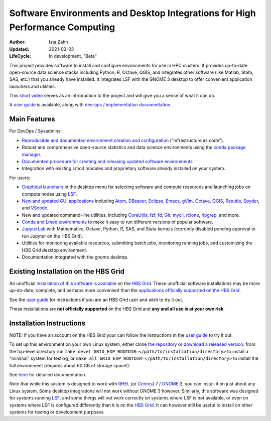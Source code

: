 Software Environments and Desktop Integrations for High Performance Computing
=============================================================================

:Author:        Ista Zahn
:Updated:       2021-03-03
:LifeCycle:     In development, "Beta"

This project provides software to install and configure environments 
for use in HPC clusters. If provides up-to-date open-source data science
stacks including Python, R, Octave, QGIS, and integrates other software (like
Matlab, Stata, SAS, etc.) that you already have installed. It integrates 
LSF with the GNOME 3 desktop to offer convenient application launchers and
utilities.

This `short video <https://code.harvard.edu/pages/HBS/rcs__cluster_software_modules/userguide/html/video.html>`_
serves as an introduction to the project and will give you a sense of what it can do.

A `user guide <https://code.harvard.edu/pages/HBS/rcs__cluster_software_modules/userguide/html>`_ 
is available, along with 
`dev-ops / implementation documentation <https://code.harvard.edu/pages/HBS/rcs__cluster_software_modules/devops_docs/html/>`_.

Main Features
-------------

For DevOps / Sysadmins:

- `Reproducible and documented environment creation and configuration <https://code.harvard.edu/pages/HBS/rcs__cluster_software_modules/devops_docs/html/devops.html>`_
  ("infrastructure as code").
- Robust and comprehensive open-source statistics and data science environments using the `conda package manager <https://docs.conda.io>`_.
- `Documented procedure for creating and releasing updated software environments <https://code.harvard.edu/pages/HBS/rcs__cluster_software_modules/devops_docs/html/devops.html#updates-and-new-environments>`_
- Integration with existing Lmod modules and proprietary software already installed on your system. 

For users:

- `Graphical launchers <https://code.harvard.edu/pages/HBS/rcs__cluster_software_modules/userguide/html/menulaunch.html>`_
  in the desktop menu for selecting software and compute resources and launching jobs on compute nodes using
  `LSF <https://www.ibm.com/support/knowledgecenter/en/SSWRJV_10.1.0/lsf_welcome/lsf_welcome.html>`_.
- `New and updated GUI applications <https://code.harvard.edu/pages/HBS/rcs__cluster_software_modules/userguide/html/overview.html>`_
  including `Atom <https://atom.io/>`_, `DBeaver <https://dbeaver.io/>`_, `Eclipse <https://www.eclipse.org/>`_,
  `Emacs <https://www.gnu.org/software/emacs/>`_, `gVim <https://www.vim.org/download.php>`_,
  `Octave <https://www.gnu.org/software/octave/index>`_, `QGIS <https://www.qgis.org>`_, `Rstudio <https://rstudio.com/products/rstudio/>`_,
  `Spyder <https://www.spyder-ide.org/>`_, and `VScode <https://code.visualstudio.com/>`_.
-  New and updated command-line utilities, including `CoreUtils <https://www.gnu.org/software/coreutils/>`_,
   `fzf <https://github.com/junegunn/fzf>`_, `fd <https://github.com/sharkdp/fd>`_, `Git <https://git-scm.com/>`_,
   `mycli <https://www.mycli.net/>`_, `rclone <https://www.mycli.net/>`_, `ripgrep <https://github.com/BurntSushi/ripgrep>`_, and more.
- `Conda and Lmod environments <https://code.harvard.edu/pages/HBS/rcs__cluster_software_modules/userguide/html/commandline.html>`_
  to make it easy to run different versions of popular software.
- `JupyterLab <https://jupyter.org/>`_ with Mathematica, Octave, Python, R, SAS, and Stata kernels (currently disabled pending approval to run Jupyter on the HBS Grid).
- Utilities for monitoring available resources, submitting batch jobs, monitoring running jobs, and customizing the HBS Grid desktop environment.
- Documentation integrated with the gnome desktop.


Existing Installation on the HBS Grid
-------------------------------------

An unofficial `installation of this software is available <https://code.harvard.edu/pages/HBS/rcs__cluster_software_modules/userguide/html>`_ on the `HBS Grid <https://grid.rcs.hbs.org>`_. These unofficial software installations 
may be more up-do-date, complete, and perhaps more convenient than the
`applications officially supported on the HBS Grid <https://grid.rcs.hbs.org/grid-software>`_.

See the `user guide <https://code.harvard.edu/pages/HBS/rcs__cluster_software_modules/userguide/html>`_
for instructions if you are an HBS Grid user and wish to try it out.

These installations are **not officially supported** on the HBS Grid and
**any and all use is at your own risk**.


Installation Instructions
--------------------------

NOTE: If you have an account on the HBS Grid your can follow the instructions in the 
`user guide <https://code.harvard.edu/pages/HBS/rcs__cluster_software_modules/userguide/html>`_
to try it out.

To set up this environment on your own Linux system, either clone 
`the repository <https://code.harvard.edu/HBS/rcs__cluster_software_modules>`_
or `download a released version <https://code.harvard.edu/HBS/rcs__cluster_software_modules/releases>`_.
from the top-level directory run ``make devel GRID_EXP_ROOTDIR=</path/to/installation/directory>`` to 
install a "minimal" system for testing, or ``make all GRID_EXP_ROOTDIR=</path/to/installation/directory>``
to install the full environment (requires about 60 GB of storage space!).

See `here <https://code.harvard.edu/pages/HBS/rcs__cluster_software_modules/devops_docs/html/index.html>`_ for
detailed documentation.

Note that while this system is designed to work with 
`RHEL <https://access.redhat.com/products/red-hat-enterprise-linux>`_ 
(or `Centos <https://www.centos.org/>`_) 7 / `GNOME <https://www.gnome.org/>`_ 3, 
you can install it on just about any Linux system. Some desktop integrations will not 
work without GNOME 3 however. Similarly, this software was designed for systems running 
`LSF <https://www.ibm.com/support/knowledgecenter/SSWRJV_10.1.0/lsf_welcome/lsf_welcome.html>`_, 
and some things will not work correctly on systems where LSF is not available, or even on systems 
where LSF is configured differently than it is on the `HBS Grid <https://grid.rcs.hbs.org>`_. 
It can however still be useful to install on other systems for testing or development purposes.
